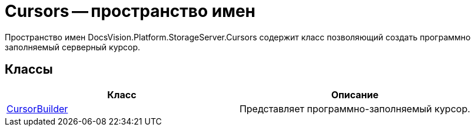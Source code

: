 = Cursors -- пространство имен

Пространство имен DocsVision.Platform.StorageServer.Cursors содержит класс позволяющий создать программно заполняемый серверный курсор.

== Классы

[cols=",",options="header"]
|===
|Класс |Описание
|xref:api/DocsVision/Platform/StorageServer/Cursors/CursorBuilder_CL.adoc[CursorBuilder] |Представляет программно-заполняемый курсор.
|===
